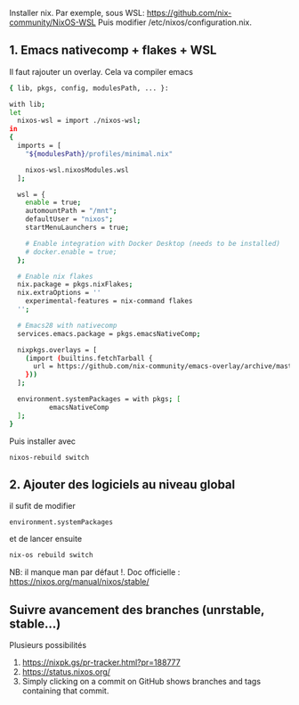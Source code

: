 Installer nix. Par exemple, sous WSL:
[[https://github.com/nix-community/NixOS-WSL]] Puis modifier
/etc/nixos/configuration.nix.

** 1. Emacs nativecomp + flakes + WSL
:PROPERTIES:
:CUSTOM_ID: emacs-nativecomp-flakes-wsl
:END:
Il faut rajouter un overlay. Cela va compiler emacs

#+begin_src sh
{ lib, pkgs, config, modulesPath, ... }:

with lib;
let
  nixos-wsl = import ./nixos-wsl;
in
{
  imports = [
    "${modulesPath}/profiles/minimal.nix"

    nixos-wsl.nixosModules.wsl
  ];

  wsl = {
    enable = true;
    automountPath = "/mnt";
    defaultUser = "nixos";
    startMenuLaunchers = true;

    # Enable integration with Docker Desktop (needs to be installed)
    # docker.enable = true;
  };

  # Enable nix flakes
  nix.package = pkgs.nixFlakes;
  nix.extraOptions = ''
    experimental-features = nix-command flakes
  '';

  # Emacs28 with nativecomp
  services.emacs.package = pkgs.emacsNativeComp;

  nixpkgs.overlays = [
    (import (builtins.fetchTarball {
      url = https://github.com/nix-community/emacs-overlay/archive/master.tar.gz;
    }))
  ];

  environment.systemPackages = with pkgs; [
          emacsNativeComp
  ];
}
#+end_src

Puis installer avec

#+begin_example
nixos-rebuild switch
#+end_example

** 2. Ajouter des logiciels au niveau global
:PROPERTIES:
:CUSTOM_ID: ajouter-des-logiciels-au-niveau-global
:END:
il sufit de modifier

#+begin_example
environment.systemPackages
#+end_example

et de lancer ensuite

#+begin_src sh
nix-os rebuild switch
#+end_src

NB: il manque man par défaut !. Doc officielle :
[[https://nixos.org/manual/nixos/stable/]]

** Suivre avancement des branches (unrstable, stable...)
:PROPERTIES:
:CUSTOM_ID: suivre-avancement-des-branches-unrstable-stable
:END:
Plusieurs possibilités

1. [[https://nixpk.gs/pr-tracker.html?pr=188777]]
2. [[https://status.nixos.org/]]
3. Simply clicking on a commit on GitHub shows branches and tags
   containing that commit.
